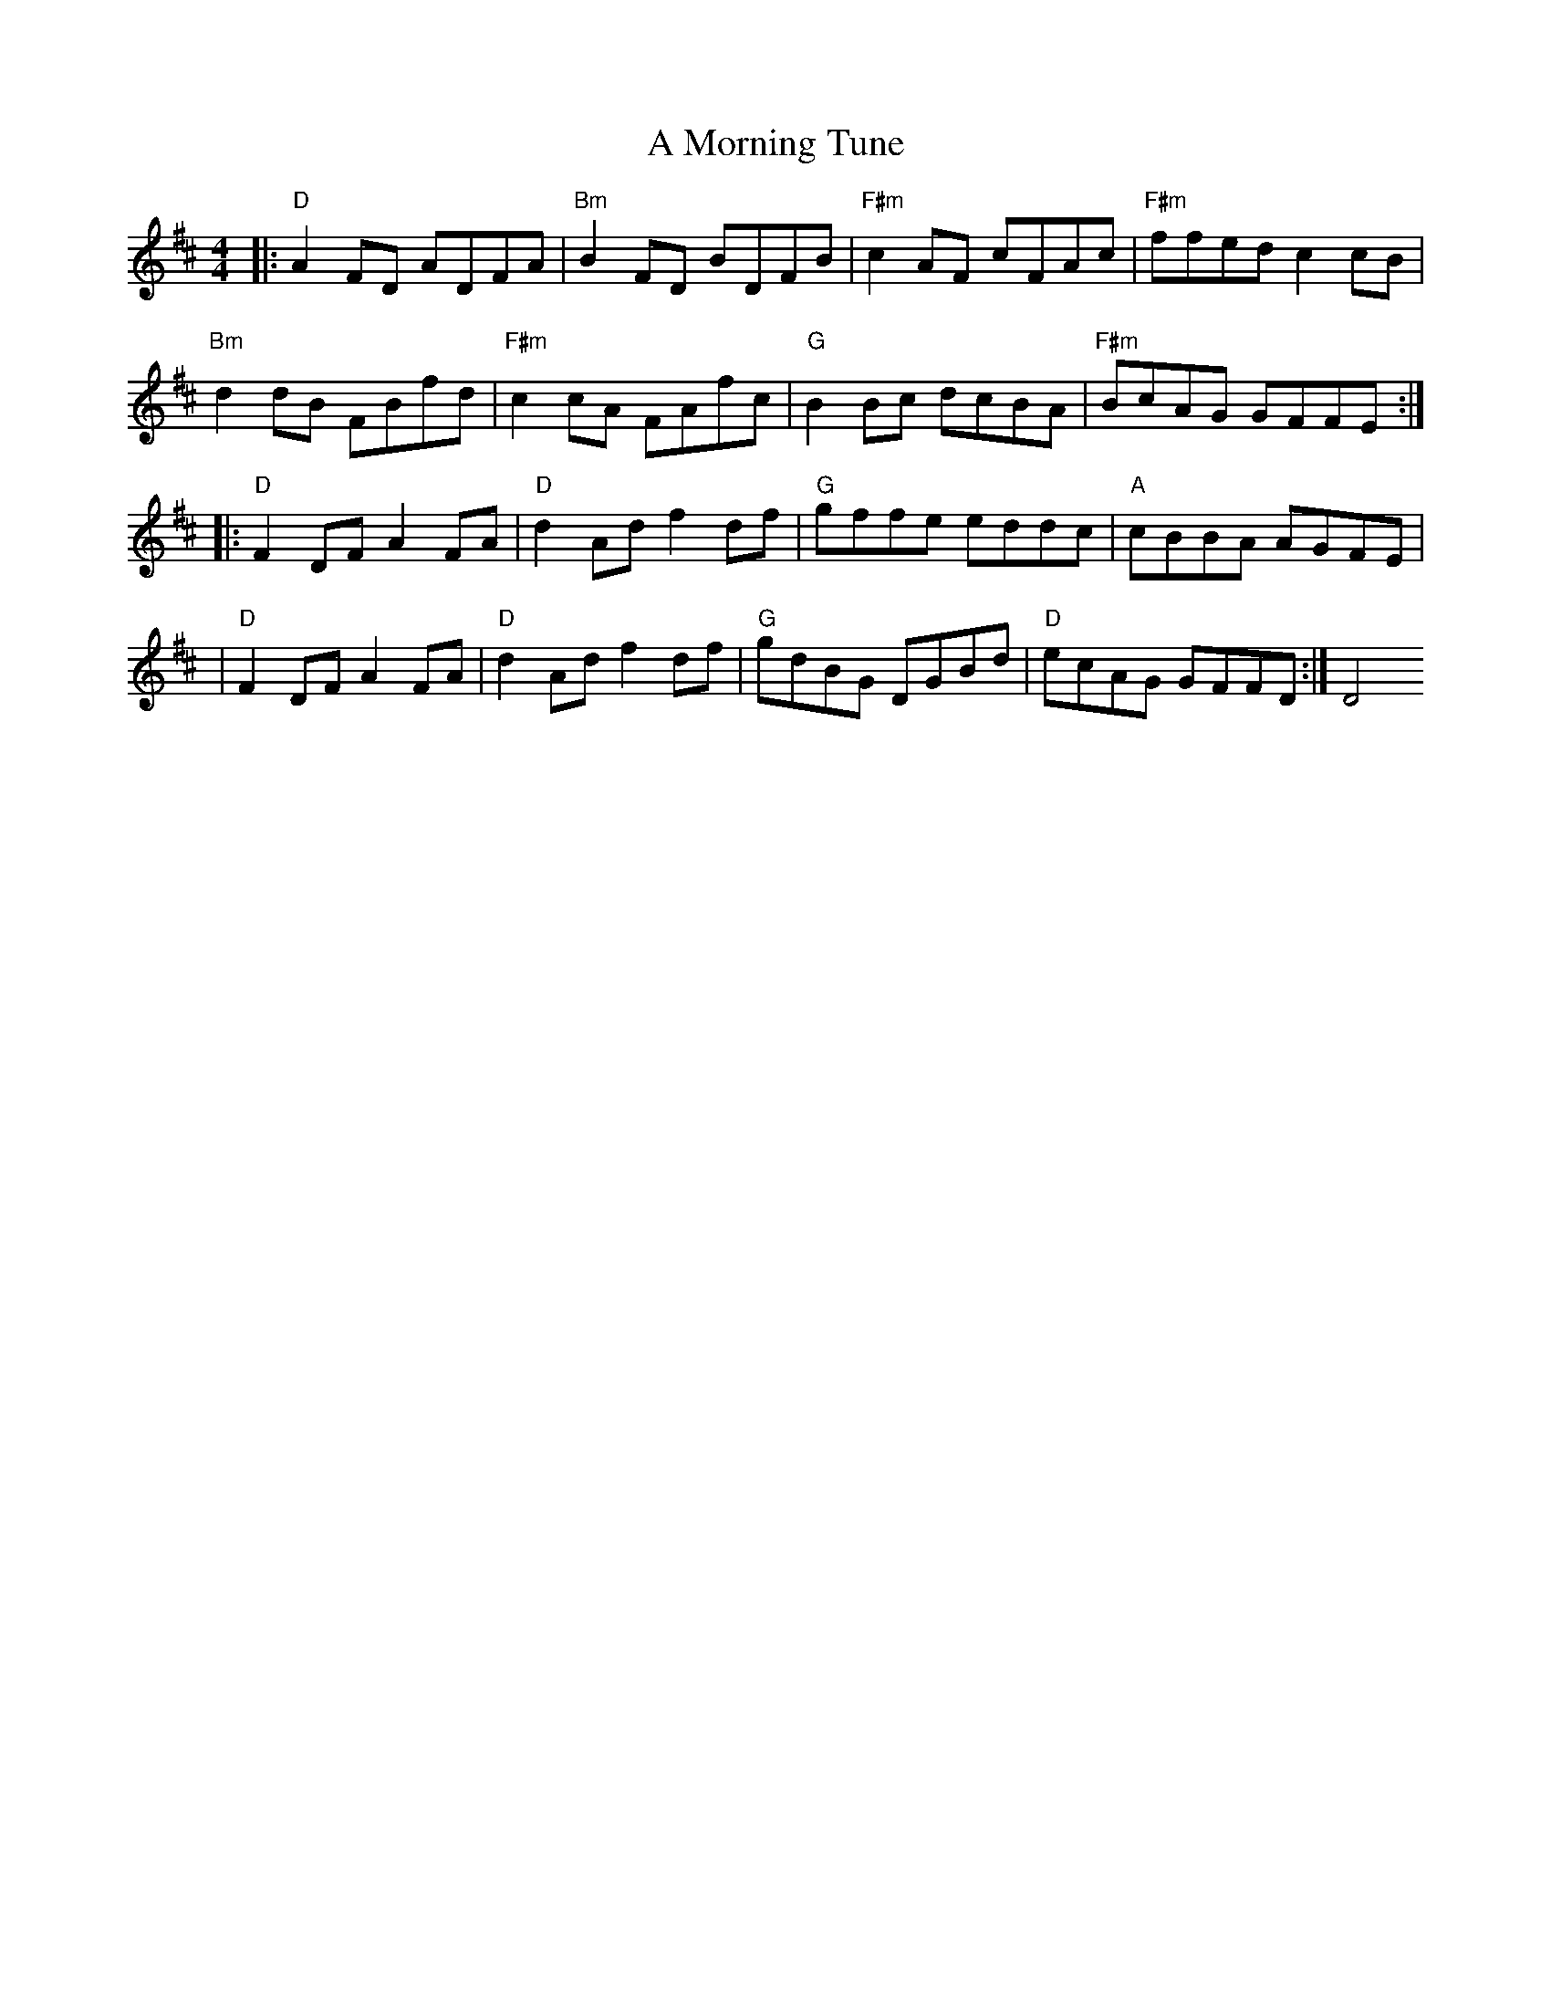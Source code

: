 X: 2
T: A Morning Tune
Z: MarcusDisessa
S: https://thesession.org/tunes/14200#setting26057
R: reel
M: 4/4
L: 1/8
K: Dmaj
|:"D"A2 FD ADFA|"Bm"B2 FD BDFB|"F#m"c2 AF cFAc|"F#m"ffed c2 cB|
"Bm"d2 dB FBfd|"F#m"c2 cA FAfc|"G"B2 Bc dcBA|"F#m"BcAG GFFE:|
|:"D"F2 DF A2 FA|"D"d2 Ad f2 df|"G"gffe eddc|"A"cBBA AGFE|
|"D"F2 DF A2 FA|"D"d2 Ad f2 df|"G"gdBG DGBd|"D"ecAG GFFD:|D4
